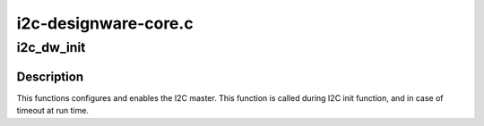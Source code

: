 .. -*- coding: utf-8; mode: rst -*-

=====================
i2c-designware-core.c
=====================


.. _`i2c_dw_init`:

i2c_dw_init
===========

.. c:function:: int i2c_dw_init (struct dw_i2c_dev *dev)

    initialize the designware i2c master hardware

    :param struct dw_i2c_dev \*dev:
        device private data



.. _`i2c_dw_init.description`:

Description
-----------

This functions configures and enables the I2C master.
This function is called during I2C init function, and in case of timeout at
run time.

